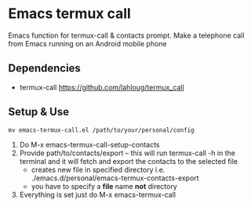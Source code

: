 #+AUTHOR: JasonSKK
#+DATE: 2022-11-23 12:41 AM

* Emacs termux call

Emacs function for termux-call & contacts prompt.  Make a telephone call from Emacs running on an Android mobile phone

# [[https://github.com/JasonSKK/emacs-termux-call/blob/main/in-use.jpeg][Picture]]
[[./in-use.jpeg]]

** Dependencies
 + termux-call https://github.com/lahloug/termux_call

** Setup & Use
 #+BEGIN_SRC
 mv emacs-termux-call.el /path/to/your/personal/config
 #+END_SRC

 1. Do M-x emacs-termux-call-setup-contacts
 2. Provide path/to/contacts/export -- this will run termux-call -h in the terminal and it will fetch and export the contacts to the selected file
    - creates new file in specified directory i.e. ./emacs.d/personal/emacs-termux-contacts-export
    - you have to specify a *file* name *not* directory
 3. Everything is set just do M-x emacs-termux-call

